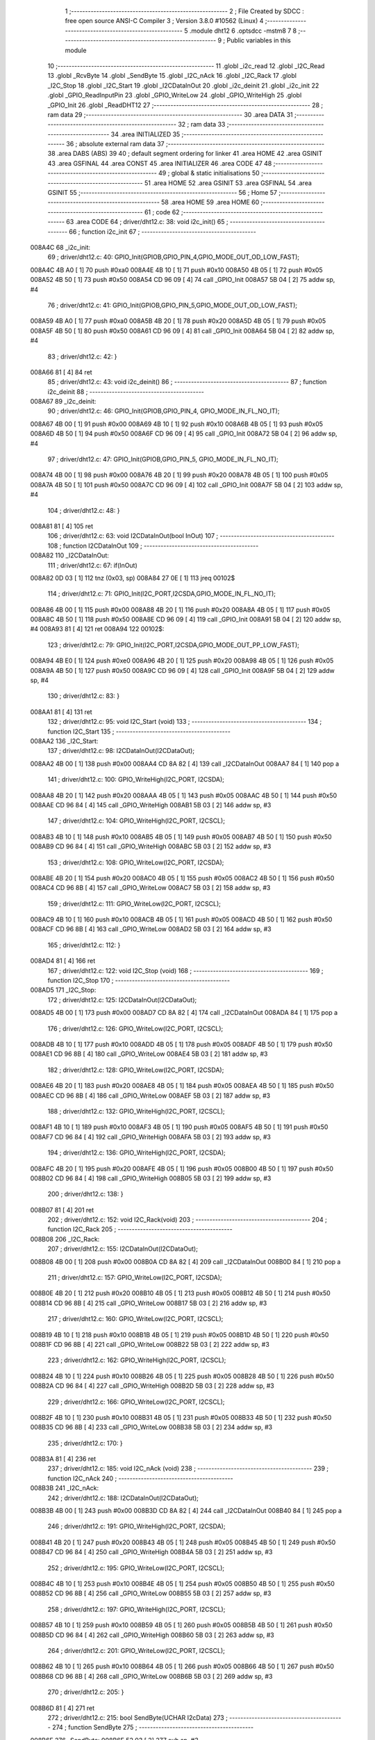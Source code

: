                                       1 ;--------------------------------------------------------
                                      2 ; File Created by SDCC : free open source ANSI-C Compiler
                                      3 ; Version 3.8.0 #10562 (Linux)
                                      4 ;--------------------------------------------------------
                                      5 	.module dht12
                                      6 	.optsdcc -mstm8
                                      7 	
                                      8 ;--------------------------------------------------------
                                      9 ; Public variables in this module
                                     10 ;--------------------------------------------------------
                                     11 	.globl _i2c_read
                                     12 	.globl _I2C_Read
                                     13 	.globl _RcvByte
                                     14 	.globl _SendByte
                                     15 	.globl _I2C_nAck
                                     16 	.globl _I2C_Rack
                                     17 	.globl _I2C_Stop
                                     18 	.globl _I2C_Start
                                     19 	.globl _I2CDataInOut
                                     20 	.globl _i2c_deinit
                                     21 	.globl _i2c_init
                                     22 	.globl _GPIO_ReadInputPin
                                     23 	.globl _GPIO_WriteLow
                                     24 	.globl _GPIO_WriteHigh
                                     25 	.globl _GPIO_Init
                                     26 	.globl _ReadDHT12
                                     27 ;--------------------------------------------------------
                                     28 ; ram data
                                     29 ;--------------------------------------------------------
                                     30 	.area DATA
                                     31 ;--------------------------------------------------------
                                     32 ; ram data
                                     33 ;--------------------------------------------------------
                                     34 	.area INITIALIZED
                                     35 ;--------------------------------------------------------
                                     36 ; absolute external ram data
                                     37 ;--------------------------------------------------------
                                     38 	.area DABS (ABS)
                                     39 
                                     40 ; default segment ordering for linker
                                     41 	.area HOME
                                     42 	.area GSINIT
                                     43 	.area GSFINAL
                                     44 	.area CONST
                                     45 	.area INITIALIZER
                                     46 	.area CODE
                                     47 
                                     48 ;--------------------------------------------------------
                                     49 ; global & static initialisations
                                     50 ;--------------------------------------------------------
                                     51 	.area HOME
                                     52 	.area GSINIT
                                     53 	.area GSFINAL
                                     54 	.area GSINIT
                                     55 ;--------------------------------------------------------
                                     56 ; Home
                                     57 ;--------------------------------------------------------
                                     58 	.area HOME
                                     59 	.area HOME
                                     60 ;--------------------------------------------------------
                                     61 ; code
                                     62 ;--------------------------------------------------------
                                     63 	.area CODE
                                     64 ;	driver/dht12.c: 38: void i2c_init()
                                     65 ;	-----------------------------------------
                                     66 ;	 function i2c_init
                                     67 ;	-----------------------------------------
      008A4C                         68 _i2c_init:
                                     69 ;	driver/dht12.c: 40: GPIO_Init(GPIOB,GPIO_PIN_4,GPIO_MODE_OUT_OD_LOW_FAST);
      008A4C 4B A0            [ 1]   70 	push	#0xa0
      008A4E 4B 10            [ 1]   71 	push	#0x10
      008A50 4B 05            [ 1]   72 	push	#0x05
      008A52 4B 50            [ 1]   73 	push	#0x50
      008A54 CD 96 09         [ 4]   74 	call	_GPIO_Init
      008A57 5B 04            [ 2]   75 	addw	sp, #4
                                     76 ;	driver/dht12.c: 41: GPIO_Init(GPIOB,GPIO_PIN_5,GPIO_MODE_OUT_OD_LOW_FAST);
      008A59 4B A0            [ 1]   77 	push	#0xa0
      008A5B 4B 20            [ 1]   78 	push	#0x20
      008A5D 4B 05            [ 1]   79 	push	#0x05
      008A5F 4B 50            [ 1]   80 	push	#0x50
      008A61 CD 96 09         [ 4]   81 	call	_GPIO_Init
      008A64 5B 04            [ 2]   82 	addw	sp, #4
                                     83 ;	driver/dht12.c: 42: }
      008A66 81               [ 4]   84 	ret
                                     85 ;	driver/dht12.c: 43: void i2c_deinit() 
                                     86 ;	-----------------------------------------
                                     87 ;	 function i2c_deinit
                                     88 ;	-----------------------------------------
      008A67                         89 _i2c_deinit:
                                     90 ;	driver/dht12.c: 46: GPIO_Init(GPIOB,GPIO_PIN_4, GPIO_MODE_IN_FL_NO_IT);
      008A67 4B 00            [ 1]   91 	push	#0x00
      008A69 4B 10            [ 1]   92 	push	#0x10
      008A6B 4B 05            [ 1]   93 	push	#0x05
      008A6D 4B 50            [ 1]   94 	push	#0x50
      008A6F CD 96 09         [ 4]   95 	call	_GPIO_Init
      008A72 5B 04            [ 2]   96 	addw	sp, #4
                                     97 ;	driver/dht12.c: 47: GPIO_Init(GPIOB,GPIO_PIN_5, GPIO_MODE_IN_FL_NO_IT);
      008A74 4B 00            [ 1]   98 	push	#0x00
      008A76 4B 20            [ 1]   99 	push	#0x20
      008A78 4B 05            [ 1]  100 	push	#0x05
      008A7A 4B 50            [ 1]  101 	push	#0x50
      008A7C CD 96 09         [ 4]  102 	call	_GPIO_Init
      008A7F 5B 04            [ 2]  103 	addw	sp, #4
                                    104 ;	driver/dht12.c: 48: }
      008A81 81               [ 4]  105 	ret
                                    106 ;	driver/dht12.c: 63: void I2CDataInOut(bool InOut)  
                                    107 ;	-----------------------------------------
                                    108 ;	 function I2CDataInOut
                                    109 ;	-----------------------------------------
      008A82                        110 _I2CDataInOut:
                                    111 ;	driver/dht12.c: 67: if(InOut)  
      008A82 0D 03            [ 1]  112 	tnz	(0x03, sp)
      008A84 27 0E            [ 1]  113 	jreq	00102$
                                    114 ;	driver/dht12.c: 71: GPIO_Init(I2C_PORT,I2CSDA,GPIO_MODE_IN_FL_NO_IT);  
      008A86 4B 00            [ 1]  115 	push	#0x00
      008A88 4B 20            [ 1]  116 	push	#0x20
      008A8A 4B 05            [ 1]  117 	push	#0x05
      008A8C 4B 50            [ 1]  118 	push	#0x50
      008A8E CD 96 09         [ 4]  119 	call	_GPIO_Init
      008A91 5B 04            [ 2]  120 	addw	sp, #4
      008A93 81               [ 4]  121 	ret
      008A94                        122 00102$:
                                    123 ;	driver/dht12.c: 79: GPIO_Init(I2C_PORT,I2CSDA,GPIO_MODE_OUT_PP_LOW_FAST);  
      008A94 4B E0            [ 1]  124 	push	#0xe0
      008A96 4B 20            [ 1]  125 	push	#0x20
      008A98 4B 05            [ 1]  126 	push	#0x05
      008A9A 4B 50            [ 1]  127 	push	#0x50
      008A9C CD 96 09         [ 4]  128 	call	_GPIO_Init
      008A9F 5B 04            [ 2]  129 	addw	sp, #4
                                    130 ;	driver/dht12.c: 83: }  
      008AA1 81               [ 4]  131 	ret
                                    132 ;	driver/dht12.c: 95: void I2C_Start (void)  
                                    133 ;	-----------------------------------------
                                    134 ;	 function I2C_Start
                                    135 ;	-----------------------------------------
      008AA2                        136 _I2C_Start:
                                    137 ;	driver/dht12.c: 98: I2CDataInOut(I2CDataOut);
      008AA2 4B 00            [ 1]  138 	push	#0x00
      008AA4 CD 8A 82         [ 4]  139 	call	_I2CDataInOut
      008AA7 84               [ 1]  140 	pop	a
                                    141 ;	driver/dht12.c: 100: GPIO_WriteHigh(I2C_PORT, I2CSDA);  
      008AA8 4B 20            [ 1]  142 	push	#0x20
      008AAA 4B 05            [ 1]  143 	push	#0x05
      008AAC 4B 50            [ 1]  144 	push	#0x50
      008AAE CD 96 84         [ 4]  145 	call	_GPIO_WriteHigh
      008AB1 5B 03            [ 2]  146 	addw	sp, #3
                                    147 ;	driver/dht12.c: 104: GPIO_WriteHigh(I2C_PORT, I2CSCL);  
      008AB3 4B 10            [ 1]  148 	push	#0x10
      008AB5 4B 05            [ 1]  149 	push	#0x05
      008AB7 4B 50            [ 1]  150 	push	#0x50
      008AB9 CD 96 84         [ 4]  151 	call	_GPIO_WriteHigh
      008ABC 5B 03            [ 2]  152 	addw	sp, #3
                                    153 ;	driver/dht12.c: 108: GPIO_WriteLow(I2C_PORT, I2CSDA);  
      008ABE 4B 20            [ 1]  154 	push	#0x20
      008AC0 4B 05            [ 1]  155 	push	#0x05
      008AC2 4B 50            [ 1]  156 	push	#0x50
      008AC4 CD 96 8B         [ 4]  157 	call	_GPIO_WriteLow
      008AC7 5B 03            [ 2]  158 	addw	sp, #3
                                    159 ;	driver/dht12.c: 111: GPIO_WriteLow(I2C_PORT, I2CSCL);    
      008AC9 4B 10            [ 1]  160 	push	#0x10
      008ACB 4B 05            [ 1]  161 	push	#0x05
      008ACD 4B 50            [ 1]  162 	push	#0x50
      008ACF CD 96 8B         [ 4]  163 	call	_GPIO_WriteLow
      008AD2 5B 03            [ 2]  164 	addw	sp, #3
                                    165 ;	driver/dht12.c: 112: }  
      008AD4 81               [ 4]  166 	ret
                                    167 ;	driver/dht12.c: 122: void I2C_Stop (void)  
                                    168 ;	-----------------------------------------
                                    169 ;	 function I2C_Stop
                                    170 ;	-----------------------------------------
      008AD5                        171 _I2C_Stop:
                                    172 ;	driver/dht12.c: 125: I2CDataInOut(I2CDataOut);
      008AD5 4B 00            [ 1]  173 	push	#0x00
      008AD7 CD 8A 82         [ 4]  174 	call	_I2CDataInOut
      008ADA 84               [ 1]  175 	pop	a
                                    176 ;	driver/dht12.c: 126: GPIO_WriteLow(I2C_PORT, I2CSCL); 
      008ADB 4B 10            [ 1]  177 	push	#0x10
      008ADD 4B 05            [ 1]  178 	push	#0x05
      008ADF 4B 50            [ 1]  179 	push	#0x50
      008AE1 CD 96 8B         [ 4]  180 	call	_GPIO_WriteLow
      008AE4 5B 03            [ 2]  181 	addw	sp, #3
                                    182 ;	driver/dht12.c: 128: GPIO_WriteLow(I2C_PORT, I2CSDA);  
      008AE6 4B 20            [ 1]  183 	push	#0x20
      008AE8 4B 05            [ 1]  184 	push	#0x05
      008AEA 4B 50            [ 1]  185 	push	#0x50
      008AEC CD 96 8B         [ 4]  186 	call	_GPIO_WriteLow
      008AEF 5B 03            [ 2]  187 	addw	sp, #3
                                    188 ;	driver/dht12.c: 132: GPIO_WriteHigh(I2C_PORT, I2CSCL);  
      008AF1 4B 10            [ 1]  189 	push	#0x10
      008AF3 4B 05            [ 1]  190 	push	#0x05
      008AF5 4B 50            [ 1]  191 	push	#0x50
      008AF7 CD 96 84         [ 4]  192 	call	_GPIO_WriteHigh
      008AFA 5B 03            [ 2]  193 	addw	sp, #3
                                    194 ;	driver/dht12.c: 136: GPIO_WriteHigh(I2C_PORT, I2CSDA);  
      008AFC 4B 20            [ 1]  195 	push	#0x20
      008AFE 4B 05            [ 1]  196 	push	#0x05
      008B00 4B 50            [ 1]  197 	push	#0x50
      008B02 CD 96 84         [ 4]  198 	call	_GPIO_WriteHigh
      008B05 5B 03            [ 2]  199 	addw	sp, #3
                                    200 ;	driver/dht12.c: 138: }  
      008B07 81               [ 4]  201 	ret
                                    202 ;	driver/dht12.c: 152: void I2C_Rack(void)  
                                    203 ;	-----------------------------------------
                                    204 ;	 function I2C_Rack
                                    205 ;	-----------------------------------------
      008B08                        206 _I2C_Rack:
                                    207 ;	driver/dht12.c: 155: I2CDataInOut(I2CDataOut);
      008B08 4B 00            [ 1]  208 	push	#0x00
      008B0A CD 8A 82         [ 4]  209 	call	_I2CDataInOut
      008B0D 84               [ 1]  210 	pop	a
                                    211 ;	driver/dht12.c: 157: GPIO_WriteLow(I2C_PORT, I2CSDA);  
      008B0E 4B 20            [ 1]  212 	push	#0x20
      008B10 4B 05            [ 1]  213 	push	#0x05
      008B12 4B 50            [ 1]  214 	push	#0x50
      008B14 CD 96 8B         [ 4]  215 	call	_GPIO_WriteLow
      008B17 5B 03            [ 2]  216 	addw	sp, #3
                                    217 ;	driver/dht12.c: 160: GPIO_WriteLow(I2C_PORT, I2CSCL);  
      008B19 4B 10            [ 1]  218 	push	#0x10
      008B1B 4B 05            [ 1]  219 	push	#0x05
      008B1D 4B 50            [ 1]  220 	push	#0x50
      008B1F CD 96 8B         [ 4]  221 	call	_GPIO_WriteLow
      008B22 5B 03            [ 2]  222 	addw	sp, #3
                                    223 ;	driver/dht12.c: 162: GPIO_WriteHigh(I2C_PORT, I2CSCL);  
      008B24 4B 10            [ 1]  224 	push	#0x10
      008B26 4B 05            [ 1]  225 	push	#0x05
      008B28 4B 50            [ 1]  226 	push	#0x50
      008B2A CD 96 84         [ 4]  227 	call	_GPIO_WriteHigh
      008B2D 5B 03            [ 2]  228 	addw	sp, #3
                                    229 ;	driver/dht12.c: 166: GPIO_WriteLow(I2C_PORT, I2CSCL);  
      008B2F 4B 10            [ 1]  230 	push	#0x10
      008B31 4B 05            [ 1]  231 	push	#0x05
      008B33 4B 50            [ 1]  232 	push	#0x50
      008B35 CD 96 8B         [ 4]  233 	call	_GPIO_WriteLow
      008B38 5B 03            [ 2]  234 	addw	sp, #3
                                    235 ;	driver/dht12.c: 170: }  
      008B3A 81               [ 4]  236 	ret
                                    237 ;	driver/dht12.c: 185: void I2C_nAck (void)  
                                    238 ;	-----------------------------------------
                                    239 ;	 function I2C_nAck
                                    240 ;	-----------------------------------------
      008B3B                        241 _I2C_nAck:
                                    242 ;	driver/dht12.c: 188: I2CDataInOut(I2CDataOut);
      008B3B 4B 00            [ 1]  243 	push	#0x00
      008B3D CD 8A 82         [ 4]  244 	call	_I2CDataInOut
      008B40 84               [ 1]  245 	pop	a
                                    246 ;	driver/dht12.c: 191: GPIO_WriteHigh(I2C_PORT, I2CSDA);  
      008B41 4B 20            [ 1]  247 	push	#0x20
      008B43 4B 05            [ 1]  248 	push	#0x05
      008B45 4B 50            [ 1]  249 	push	#0x50
      008B47 CD 96 84         [ 4]  250 	call	_GPIO_WriteHigh
      008B4A 5B 03            [ 2]  251 	addw	sp, #3
                                    252 ;	driver/dht12.c: 195: GPIO_WriteLow(I2C_PORT, I2CSCL); 
      008B4C 4B 10            [ 1]  253 	push	#0x10
      008B4E 4B 05            [ 1]  254 	push	#0x05
      008B50 4B 50            [ 1]  255 	push	#0x50
      008B52 CD 96 8B         [ 4]  256 	call	_GPIO_WriteLow
      008B55 5B 03            [ 2]  257 	addw	sp, #3
                                    258 ;	driver/dht12.c: 197: GPIO_WriteHigh(I2C_PORT, I2CSCL);  
      008B57 4B 10            [ 1]  259 	push	#0x10
      008B59 4B 05            [ 1]  260 	push	#0x05
      008B5B 4B 50            [ 1]  261 	push	#0x50
      008B5D CD 96 84         [ 4]  262 	call	_GPIO_WriteHigh
      008B60 5B 03            [ 2]  263 	addw	sp, #3
                                    264 ;	driver/dht12.c: 201: GPIO_WriteLow(I2C_PORT, I2CSCL);  
      008B62 4B 10            [ 1]  265 	push	#0x10
      008B64 4B 05            [ 1]  266 	push	#0x05
      008B66 4B 50            [ 1]  267 	push	#0x50
      008B68 CD 96 8B         [ 4]  268 	call	_GPIO_WriteLow
      008B6B 5B 03            [ 2]  269 	addw	sp, #3
                                    270 ;	driver/dht12.c: 205: }  
      008B6D 81               [ 4]  271 	ret
                                    272 ;	driver/dht12.c: 215: bool SendByte(UCHAR I2cData)  
                                    273 ;	-----------------------------------------
                                    274 ;	 function SendByte
                                    275 ;	-----------------------------------------
      008B6E                        276 _SendByte:
      008B6E 52 03            [ 2]  277 	sub	sp, #3
                                    278 ;	driver/dht12.c: 224: for(i=0; i<8; i++)  
      008B70 0F 03            [ 1]  279 	clr	(0x03, sp)
      008B72                        280 00112$:
                                    281 ;	driver/dht12.c: 228: GPIO_WriteLow(I2C_PORT, I2CSCL);  
      008B72 4B 10            [ 1]  282 	push	#0x10
      008B74 4B 05            [ 1]  283 	push	#0x05
      008B76 4B 50            [ 1]  284 	push	#0x50
      008B78 CD 96 8B         [ 4]  285 	call	_GPIO_WriteLow
      008B7B 5B 03            [ 2]  286 	addw	sp, #3
                                    287 ;	driver/dht12.c: 232: if(I2cData & 0x80)  
      008B7D 7B 06            [ 1]  288 	ld	a, (0x06, sp)
      008B7F 2A 0D            [ 1]  289 	jrpl	00102$
                                    290 ;	driver/dht12.c: 234: {GPIO_WriteHigh(I2C_PORT, I2CSDA);}  
      008B81 4B 20            [ 1]  291 	push	#0x20
      008B83 4B 05            [ 1]  292 	push	#0x05
      008B85 4B 50            [ 1]  293 	push	#0x50
      008B87 CD 96 84         [ 4]  294 	call	_GPIO_WriteHigh
      008B8A 5B 03            [ 2]  295 	addw	sp, #3
      008B8C 20 0B            [ 2]  296 	jra	00103$
      008B8E                        297 00102$:
                                    298 ;	driver/dht12.c: 238: {GPIO_WriteLow(I2C_PORT, I2CSDA);}  
      008B8E 4B 20            [ 1]  299 	push	#0x20
      008B90 4B 05            [ 1]  300 	push	#0x05
      008B92 4B 50            [ 1]  301 	push	#0x50
      008B94 CD 96 8B         [ 4]  302 	call	_GPIO_WriteLow
      008B97 5B 03            [ 2]  303 	addw	sp, #3
      008B99                        304 00103$:
                                    305 ;	driver/dht12.c: 240: GPIO_WriteHigh(I2C_PORT, I2CSCL);  
      008B99 4B 10            [ 1]  306 	push	#0x10
      008B9B 4B 05            [ 1]  307 	push	#0x05
      008B9D 4B 50            [ 1]  308 	push	#0x50
      008B9F CD 96 84         [ 4]  309 	call	_GPIO_WriteHigh
      008BA2 5B 03            [ 2]  310 	addw	sp, #3
                                    311 ;	driver/dht12.c: 244: I2cData <<= 1;  
      008BA4 08 06            [ 1]  312 	sll	(0x06, sp)
                                    313 ;	driver/dht12.c: 224: for(i=0; i<8; i++)  
      008BA6 0C 03            [ 1]  314 	inc	(0x03, sp)
      008BA8 7B 03            [ 1]  315 	ld	a, (0x03, sp)
      008BAA A1 08            [ 1]  316 	cp	a, #0x08
      008BAC 25 C4            [ 1]  317 	jrc	00112$
                                    318 ;	driver/dht12.c: 248: GPIO_WriteLow(I2C_PORT, I2CSCL);  
      008BAE 4B 10            [ 1]  319 	push	#0x10
      008BB0 4B 05            [ 1]  320 	push	#0x05
      008BB2 4B 50            [ 1]  321 	push	#0x50
      008BB4 CD 96 8B         [ 4]  322 	call	_GPIO_WriteLow
      008BB7 5B 03            [ 2]  323 	addw	sp, #3
                                    324 ;	driver/dht12.c: 250: GPIO_WriteHigh(I2C_PORT, I2CSDA);//发送完一字节，接收应答  
      008BB9 4B 20            [ 1]  325 	push	#0x20
      008BBB 4B 05            [ 1]  326 	push	#0x05
      008BBD 4B 50            [ 1]  327 	push	#0x50
      008BBF CD 96 84         [ 4]  328 	call	_GPIO_WriteHigh
      008BC2 5B 03            [ 2]  329 	addw	sp, #3
                                    330 ;	driver/dht12.c: 254: I2CDataInOut(I2CDataIn);  
      008BC4 4B 01            [ 1]  331 	push	#0x01
      008BC6 CD 8A 82         [ 4]  332 	call	_I2CDataInOut
      008BC9 84               [ 1]  333 	pop	a
                                    334 ;	driver/dht12.c: 257: GPIO_WriteHigh(I2C_PORT, I2CSCL);  
      008BCA 4B 10            [ 1]  335 	push	#0x10
      008BCC 4B 05            [ 1]  336 	push	#0x05
      008BCE 4B 50            [ 1]  337 	push	#0x50
      008BD0 CD 96 84         [ 4]  338 	call	_GPIO_WriteHigh
      008BD3 5B 03            [ 2]  339 	addw	sp, #3
                                    340 ;	driver/dht12.c: 279: while(GPIO_ReadInputPin(I2C_PORT,I2CSDA) &&count--)
      008BD5 AE 03 E8         [ 2]  341 	ldw	x, #0x03e8
      008BD8 1F 01            [ 2]  342 	ldw	(0x01, sp), x
      008BDA                        343 00106$:
      008BDA 4B 20            [ 1]  344 	push	#0x20
      008BDC 4B 05            [ 1]  345 	push	#0x05
      008BDE 4B 50            [ 1]  346 	push	#0x50
      008BE0 CD 96 A9         [ 4]  347 	call	_GPIO_ReadInputPin
      008BE3 5B 03            [ 2]  348 	addw	sp, #3
      008BE5 4D               [ 1]  349 	tnz	a
      008BE6 27 0F            [ 1]  350 	jreq	00108$
      008BE8 1E 01            [ 2]  351 	ldw	x, (0x01, sp)
      008BEA 16 01            [ 2]  352 	ldw	y, (0x01, sp)
      008BEC 90 5A            [ 2]  353 	decw	y
      008BEE 17 01            [ 2]  354 	ldw	(0x01, sp), y
      008BF0 5D               [ 2]  355 	tnzw	x
      008BF1 27 04            [ 1]  356 	jreq	00108$
                                    357 ;	driver/dht12.c: 280: {nop();nop();};
      008BF3 9D               [ 1]  358 	nop
      008BF4 9D               [ 1]  359 	nop
      008BF5 20 E3            [ 2]  360 	jra	00106$
      008BF7                        361 00108$:
                                    362 ;	driver/dht12.c: 281: GPIO_WriteLow(I2C_PORT, I2CSCL);
      008BF7 4B 10            [ 1]  363 	push	#0x10
      008BF9 4B 05            [ 1]  364 	push	#0x05
      008BFB 4B 50            [ 1]  365 	push	#0x50
      008BFD CD 96 8B         [ 4]  366 	call	_GPIO_WriteLow
      008C00 5B 03            [ 2]  367 	addw	sp, #3
                                    368 ;	driver/dht12.c: 286: I2CDataInOut(I2CDataOut);  
      008C02 4B 00            [ 1]  369 	push	#0x00
      008C04 CD 8A 82         [ 4]  370 	call	_I2CDataInOut
      008C07 84               [ 1]  371 	pop	a
                                    372 ;	driver/dht12.c: 287: if(count)
      008C08 1E 01            [ 2]  373 	ldw	x, (0x01, sp)
      008C0A 27 03            [ 1]  374 	jreq	00110$
                                    375 ;	driver/dht12.c: 290: I2CStatus = I2C_CRR;  
      008C0C A6 01            [ 1]  376 	ld	a, #0x01
                                    377 ;	driver/dht12.c: 298: I2CStatus = I2C_ERR;  
      008C0E 21                     378 	.byte 0x21
      008C0F                        379 00110$:
      008C0F 4F               [ 1]  380 	clr	a
      008C10                        381 00111$:
                                    382 ;	driver/dht12.c: 301: return I2CStatus;  
                                    383 ;	driver/dht12.c: 303: }  
      008C10 5B 03            [ 2]  384 	addw	sp, #3
      008C12 81               [ 4]  385 	ret
                                    386 ;	driver/dht12.c: 318: UCHAR RcvByte(void)  
                                    387 ;	-----------------------------------------
                                    388 ;	 function RcvByte
                                    389 ;	-----------------------------------------
      008C13                        390 _RcvByte:
      008C13 52 02            [ 2]  391 	sub	sp, #2
                                    392 ;	driver/dht12.c: 324: UCHAR ReadByte=0;  
      008C15 0F 01            [ 1]  393 	clr	(0x01, sp)
                                    394 ;	driver/dht12.c: 326: GPIO_WriteHigh(I2C_PORT, I2CSDA);  
      008C17 4B 20            [ 1]  395 	push	#0x20
      008C19 4B 05            [ 1]  396 	push	#0x05
      008C1B 4B 50            [ 1]  397 	push	#0x50
      008C1D CD 96 84         [ 4]  398 	call	_GPIO_WriteHigh
      008C20 5B 03            [ 2]  399 	addw	sp, #3
                                    400 ;	driver/dht12.c: 329: I2CDataInOut(I2CDataIn);  
      008C22 4B 01            [ 1]  401 	push	#0x01
      008C24 CD 8A 82         [ 4]  402 	call	_I2CDataInOut
      008C27 84               [ 1]  403 	pop	a
                                    404 ;	driver/dht12.c: 333: for(i=0; i<8; i++)  
      008C28 0F 02            [ 1]  405 	clr	(0x02, sp)
      008C2A                        406 00104$:
                                    407 ;	driver/dht12.c: 337: ReadByte <<= 1;  
      008C2A 7B 01            [ 1]  408 	ld	a, (0x01, sp)
      008C2C 48               [ 1]  409 	sll	a
      008C2D 6B 01            [ 1]  410 	ld	(0x01, sp), a
                                    411 ;	driver/dht12.c: 339: GPIO_WriteLow(I2C_PORT, I2CSCL);  
      008C2F 4B 10            [ 1]  412 	push	#0x10
      008C31 4B 05            [ 1]  413 	push	#0x05
      008C33 4B 50            [ 1]  414 	push	#0x50
      008C35 CD 96 8B         [ 4]  415 	call	_GPIO_WriteLow
      008C38 5B 03            [ 2]  416 	addw	sp, #3
                                    417 ;	driver/dht12.c: 343: GPIO_WriteHigh(I2C_PORT, I2CSCL);  
      008C3A 4B 10            [ 1]  418 	push	#0x10
      008C3C 4B 05            [ 1]  419 	push	#0x05
      008C3E 4B 50            [ 1]  420 	push	#0x50
      008C40 CD 96 84         [ 4]  421 	call	_GPIO_WriteHigh
      008C43 5B 03            [ 2]  422 	addw	sp, #3
                                    423 ;	driver/dht12.c: 348: if(GPIO_ReadInputPin(I2C_PORT,I2CSDA) !=RESET)  
      008C45 4B 20            [ 1]  424 	push	#0x20
      008C47 4B 05            [ 1]  425 	push	#0x05
      008C49 4B 50            [ 1]  426 	push	#0x50
      008C4B CD 96 A9         [ 4]  427 	call	_GPIO_ReadInputPin
      008C4E 5B 03            [ 2]  428 	addw	sp, #3
      008C50 4D               [ 1]  429 	tnz	a
      008C51 27 06            [ 1]  430 	jreq	00105$
                                    431 ;	driver/dht12.c: 350: {ReadByte |= 0x01;}  
      008C53 7B 01            [ 1]  432 	ld	a, (0x01, sp)
      008C55 AA 01            [ 1]  433 	or	a, #0x01
      008C57 6B 01            [ 1]  434 	ld	(0x01, sp), a
      008C59                        435 00105$:
                                    436 ;	driver/dht12.c: 333: for(i=0; i<8; i++)  
      008C59 0C 02            [ 1]  437 	inc	(0x02, sp)
      008C5B 7B 02            [ 1]  438 	ld	a, (0x02, sp)
      008C5D A1 08            [ 1]  439 	cp	a, #0x08
      008C5F 25 C9            [ 1]  440 	jrc	00104$
                                    441 ;	driver/dht12.c: 356: GPIO_WriteLow(I2C_PORT, I2CSCL);  
      008C61 4B 10            [ 1]  442 	push	#0x10
      008C63 4B 05            [ 1]  443 	push	#0x05
      008C65 4B 50            [ 1]  444 	push	#0x50
      008C67 CD 96 8B         [ 4]  445 	call	_GPIO_WriteLow
      008C6A 5B 03            [ 2]  446 	addw	sp, #3
                                    447 ;	driver/dht12.c: 358: I2CDataInOut(I2CDataOut);  
      008C6C 4B 00            [ 1]  448 	push	#0x00
      008C6E CD 8A 82         [ 4]  449 	call	_I2CDataInOut
      008C71 84               [ 1]  450 	pop	a
                                    451 ;	driver/dht12.c: 362: return ReadByte;  
      008C72 7B 01            [ 1]  452 	ld	a, (0x01, sp)
                                    453 ;	driver/dht12.c: 364: }  
      008C74 5B 02            [ 2]  454 	addw	sp, #2
      008C76 81               [ 4]  455 	ret
                                    456 ;	driver/dht12.c: 383: bool I2C_Read(UCHAR wrDAdr,UCHAR wordAdr,UCHAR *pRdDat,UCHAR num)  
                                    457 ;	-----------------------------------------
                                    458 ;	 function I2C_Read
                                    459 ;	-----------------------------------------
      008C77                        460 _I2C_Read:
      008C77 52 09            [ 2]  461 	sub	sp, #9
                                    462 ;	driver/dht12.c: 393: rdDAdr = wrDAdr+1; //读器件地址为写地址加1  
      008C79 7B 0C            [ 1]  463 	ld	a, (0x0c, sp)
      008C7B 4C               [ 1]  464 	inc	a
      008C7C 6B 08            [ 1]  465 	ld	(0x08, sp), a
                                    466 ;	driver/dht12.c: 395: I2C_Start();  /*启动I2C*/  
      008C7E CD 8A A2         [ 4]  467 	call	_I2C_Start
                                    468 ;	driver/dht12.c: 399: I2CAck = SendByte(wrDAdr); /*发写器件地址*/  
      008C81 7B 0C            [ 1]  469 	ld	a, (0x0c, sp)
      008C83 88               [ 1]  470 	push	a
      008C84 CD 8B 6E         [ 4]  471 	call	_SendByte
      008C87 5B 01            [ 2]  472 	addw	sp, #1
                                    473 ;	driver/dht12.c: 401: if(!I2CAck)  
      008C89 6B 03            [ 1]  474 	ld	(0x03, sp), a
      008C8B 26 03            [ 1]  475 	jrne	00102$
                                    476 ;	driver/dht12.c: 405: return I2C_ERR;  
      008C8D 4F               [ 1]  477 	clr	a
      008C8E 20 64            [ 2]  478 	jra	00113$
      008C90                        479 00102$:
                                    480 ;	driver/dht12.c: 409: I2CAck = SendByte(wordAdr); /*发寄存器地址*/  
      008C90 7B 0D            [ 1]  481 	ld	a, (0x0d, sp)
      008C92 88               [ 1]  482 	push	a
      008C93 CD 8B 6E         [ 4]  483 	call	_SendByte
      008C96 5B 01            [ 2]  484 	addw	sp, #1
                                    485 ;	driver/dht12.c: 411: if(!I2CAck)  
      008C98 4D               [ 1]  486 	tnz	a
      008C99 26 03            [ 1]  487 	jrne	00104$
                                    488 ;	driver/dht12.c: 415: return I2C_ERR;  
      008C9B 4F               [ 1]  489 	clr	a
      008C9C 20 56            [ 2]  490 	jra	00113$
      008C9E                        491 00104$:
                                    492 ;	driver/dht12.c: 419: I2C_Start();   /*重启I2C*/  
      008C9E CD 8A A2         [ 4]  493 	call	_I2C_Start
                                    494 ;	driver/dht12.c: 421: I2CAck = SendByte(rdDAdr); /*发读器件地址*/  
      008CA1 7B 08            [ 1]  495 	ld	a, (0x08, sp)
      008CA3 88               [ 1]  496 	push	a
      008CA4 CD 8B 6E         [ 4]  497 	call	_SendByte
      008CA7 5B 01            [ 2]  498 	addw	sp, #1
                                    499 ;	driver/dht12.c: 423: if(!I2CAck)  
      008CA9 4D               [ 1]  500 	tnz	a
      008CAA 26 03            [ 1]  501 	jrne	00119$
                                    502 ;	driver/dht12.c: 427: return I2C_ERR;  
      008CAC 4F               [ 1]  503 	clr	a
      008CAD 20 45            [ 2]  504 	jra	00113$
                                    505 ;	driver/dht12.c: 433: for(i=0;i<num-1;i++)  
      008CAF                        506 00119$:
      008CAF 0F 09            [ 1]  507 	clr	(0x09, sp)
      008CB1                        508 00111$:
      008CB1 5F               [ 1]  509 	clrw	x
      008CB2 7B 10            [ 1]  510 	ld	a, (0x10, sp)
      008CB4 97               [ 1]  511 	ld	xl, a
      008CB5 5A               [ 2]  512 	decw	x
      008CB6 1F 01            [ 2]  513 	ldw	(0x01, sp), x
      008CB8 7B 09            [ 1]  514 	ld	a, (0x09, sp)
      008CBA 6B 07            [ 1]  515 	ld	(0x07, sp), a
      008CBC 0F 06            [ 1]  516 	clr	(0x06, sp)
                                    517 ;	driver/dht12.c: 437: *(pRdDat+i) = RcvByte();  
      008CBE 5F               [ 1]  518 	clrw	x
      008CBF 7B 09            [ 1]  519 	ld	a, (0x09, sp)
      008CC1 97               [ 1]  520 	ld	xl, a
      008CC2 72 FB 0E         [ 2]  521 	addw	x, (0x0e, sp)
      008CC5 1F 04            [ 2]  522 	ldw	(0x04, sp), x
                                    523 ;	driver/dht12.c: 433: for(i=0;i<num-1;i++)  
      008CC7 1E 06            [ 2]  524 	ldw	x, (0x06, sp)
      008CC9 13 01            [ 2]  525 	cpw	x, (0x01, sp)
      008CCB 2E 0D            [ 1]  526 	jrsge	00107$
                                    527 ;	driver/dht12.c: 437: *(pRdDat+i) = RcvByte();  
      008CCD CD 8C 13         [ 4]  528 	call	_RcvByte
      008CD0 1E 04            [ 2]  529 	ldw	x, (0x04, sp)
      008CD2 F7               [ 1]  530 	ld	(x), a
                                    531 ;	driver/dht12.c: 439: I2C_Rack();  
      008CD3 CD 8B 08         [ 4]  532 	call	_I2C_Rack
                                    533 ;	driver/dht12.c: 433: for(i=0;i<num-1;i++)  
      008CD6 0C 09            [ 1]  534 	inc	(0x09, sp)
      008CD8 20 D7            [ 2]  535 	jra	00111$
      008CDA                        536 00107$:
                                    537 ;	driver/dht12.c: 443: if(i==num-1)  
      008CDA 1E 06            [ 2]  538 	ldw	x, (0x06, sp)
      008CDC 13 01            [ 2]  539 	cpw	x, (0x01, sp)
      008CDE 26 0F            [ 1]  540 	jrne	00109$
                                    541 ;	driver/dht12.c: 447: *(pRdDat+i) = RcvByte();  
      008CE0 CD 8C 13         [ 4]  542 	call	_RcvByte
      008CE3 1E 04            [ 2]  543 	ldw	x, (0x04, sp)
      008CE5 F7               [ 1]  544 	ld	(x), a
                                    545 ;	driver/dht12.c: 449: I2C_Rack();
      008CE6 CD 8B 08         [ 4]  546 	call	_I2C_Rack
                                    547 ;	driver/dht12.c: 450: RcvByte();
      008CE9 CD 8C 13         [ 4]  548 	call	_RcvByte
                                    549 ;	driver/dht12.c: 452: I2C_nAck();  
      008CEC CD 8B 3B         [ 4]  550 	call	_I2C_nAck
      008CEF                        551 00109$:
                                    552 ;	driver/dht12.c: 456: I2C_Stop();  
      008CEF CD 8A D5         [ 4]  553 	call	_I2C_Stop
                                    554 ;	driver/dht12.c: 457: return I2C_CRR;  
      008CF2 A6 01            [ 1]  555 	ld	a, #0x01
      008CF4                        556 00113$:
                                    557 ;	driver/dht12.c: 459: }  
      008CF4 5B 09            [ 2]  558 	addw	sp, #9
      008CF6 81               [ 4]  559 	ret
                                    560 ;	driver/dht12.c: 541: u8 i2c_read(u8 dev_addr,u8 Addr)
                                    561 ;	-----------------------------------------
                                    562 ;	 function i2c_read
                                    563 ;	-----------------------------------------
      008CF7                        564 _i2c_read:
      008CF7 88               [ 1]  565 	push	a
                                    566 ;	driver/dht12.c: 544: if(I2C_Read(dev_addr,Addr,&temp,1))
      008CF8 96               [ 1]  567 	ldw	x, sp
      008CF9 5C               [ 1]  568 	incw	x
      008CFA 4B 01            [ 1]  569 	push	#0x01
      008CFC 89               [ 2]  570 	pushw	x
      008CFD 7B 08            [ 1]  571 	ld	a, (0x08, sp)
      008CFF 88               [ 1]  572 	push	a
      008D00 7B 08            [ 1]  573 	ld	a, (0x08, sp)
      008D02 88               [ 1]  574 	push	a
      008D03 CD 8C 77         [ 4]  575 	call	_I2C_Read
      008D06 5B 05            [ 2]  576 	addw	sp, #5
      008D08 4D               [ 1]  577 	tnz	a
      008D09 27 03            [ 1]  578 	jreq	00102$
                                    579 ;	driver/dht12.c: 545: return temp;
      008D0B 7B 01            [ 1]  580 	ld	a, (0x01, sp)
                                    581 ;	driver/dht12.c: 546: else return 0;
      008D0D 21                     582 	.byte 0x21
      008D0E                        583 00102$:
      008D0E 4F               [ 1]  584 	clr	a
      008D0F                        585 00104$:
                                    586 ;	driver/dht12.c: 547: }
      008D0F 5B 01            [ 2]  587 	addw	sp, #1
      008D11 81               [ 4]  588 	ret
                                    589 ;	driver/dht12.c: 549: void ReadDHT12(DHT12_DATA *data) 
                                    590 ;	-----------------------------------------
                                    591 ;	 function ReadDHT12
                                    592 ;	-----------------------------------------
      008D12                        593 _ReadDHT12:
      008D12 52 02            [ 2]  594 	sub	sp, #2
                                    595 ;	driver/dht12.c: 551: i2c_init();
      008D14 CD 8A 4C         [ 4]  596 	call	_i2c_init
                                    597 ;	driver/dht12.c: 552: data->W=i2c_read(0xB8,0x00);
      008D17 16 05            [ 2]  598 	ldw	y, (0x05, sp)
      008D19 17 01            [ 2]  599 	ldw	(0x01, sp), y
      008D1B 93               [ 1]  600 	ldw	x, y
      008D1C 5C               [ 1]  601 	incw	x
      008D1D 5C               [ 1]  602 	incw	x
      008D1E 89               [ 2]  603 	pushw	x
      008D1F 4B 00            [ 1]  604 	push	#0x00
      008D21 4B B8            [ 1]  605 	push	#0xb8
      008D23 CD 8C F7         [ 4]  606 	call	_i2c_read
      008D26 5B 02            [ 2]  607 	addw	sp, #2
      008D28 85               [ 2]  608 	popw	x
      008D29 F7               [ 1]  609 	ld	(x), a
                                    610 ;	driver/dht12.c: 553: data->W1=i2c_read(0xB8,0x01);
      008D2A 1E 01            [ 2]  611 	ldw	x, (0x01, sp)
      008D2C 1C 00 03         [ 2]  612 	addw	x, #0x0003
      008D2F 89               [ 2]  613 	pushw	x
      008D30 4B 01            [ 1]  614 	push	#0x01
      008D32 4B B8            [ 1]  615 	push	#0xb8
      008D34 CD 8C F7         [ 4]  616 	call	_i2c_read
      008D37 5B 02            [ 2]  617 	addw	sp, #2
      008D39 85               [ 2]  618 	popw	x
      008D3A F7               [ 1]  619 	ld	(x), a
                                    620 ;	driver/dht12.c: 554: data->T=i2c_read(0xB8,0x02);
      008D3B 4B 02            [ 1]  621 	push	#0x02
      008D3D 4B B8            [ 1]  622 	push	#0xb8
      008D3F CD 8C F7         [ 4]  623 	call	_i2c_read
      008D42 5B 02            [ 2]  624 	addw	sp, #2
      008D44 1E 01            [ 2]  625 	ldw	x, (0x01, sp)
      008D46 F7               [ 1]  626 	ld	(x), a
                                    627 ;	driver/dht12.c: 555: data->T1=i2c_read(0xB8,0x03);
      008D47 1E 01            [ 2]  628 	ldw	x, (0x01, sp)
      008D49 5C               [ 1]  629 	incw	x
      008D4A 89               [ 2]  630 	pushw	x
      008D4B 4B 03            [ 1]  631 	push	#0x03
      008D4D 4B B8            [ 1]  632 	push	#0xb8
      008D4F CD 8C F7         [ 4]  633 	call	_i2c_read
      008D52 5B 02            [ 2]  634 	addw	sp, #2
      008D54 85               [ 2]  635 	popw	x
      008D55 F7               [ 1]  636 	ld	(x), a
                                    637 ;	driver/dht12.c: 556: data->sum=i2c_read(0xB8,0x04);
      008D56 1E 01            [ 2]  638 	ldw	x, (0x01, sp)
      008D58 1C 00 04         [ 2]  639 	addw	x, #0x0004
      008D5B 89               [ 2]  640 	pushw	x
      008D5C 4B 04            [ 1]  641 	push	#0x04
      008D5E 4B B8            [ 1]  642 	push	#0xb8
      008D60 CD 8C F7         [ 4]  643 	call	_i2c_read
      008D63 5B 02            [ 2]  644 	addw	sp, #2
      008D65 85               [ 2]  645 	popw	x
      008D66 F7               [ 1]  646 	ld	(x), a
                                    647 ;	driver/dht12.c: 557: i2c_deinit();
      008D67 CD 8A 67         [ 4]  648 	call	_i2c_deinit
                                    649 ;	driver/dht12.c: 558: }
      008D6A 5B 02            [ 2]  650 	addw	sp, #2
      008D6C 81               [ 4]  651 	ret
                                    652 	.area CODE
                                    653 	.area CONST
                                    654 	.area INITIALIZER
                                    655 	.area CABS (ABS)
